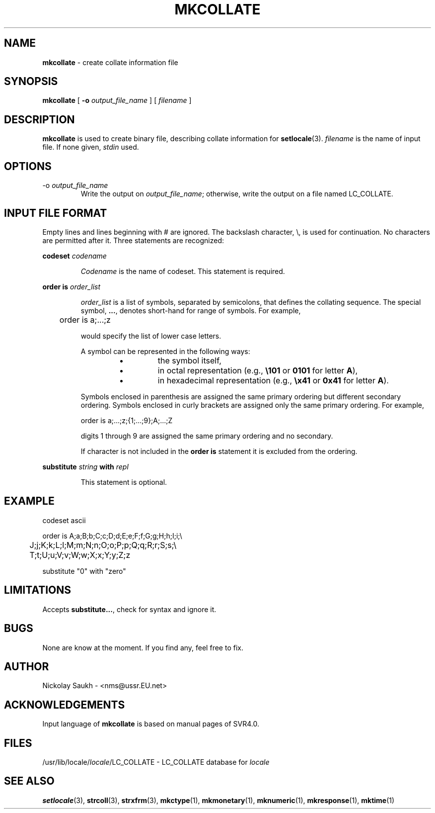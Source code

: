 .TH MKCOLLATE 1 "15 March 1994" "Version 1.0"
.SH NAME
.B mkcollate
\- create collate information file
.SH SYNOPSIS
.B mkcollate
[
.B \-o
.I output_file_name
]
[
.I filename
]
.SH DESCRIPTION
.B mkcollate
is used to create binary file,
describing collate information
for
.BR setlocale (3).
.I filename
is the name of input file.
If none given,
.I stdin
used.
.SH OPTIONS
.TP
.RI \-o\  output_file_name
Write the output on
.IR output_file_name ;
otherwise,
write the output on a file
named LC_COLLATE.
.SH INPUT FILE FORMAT
Empty lines and lines beginning with # are ignored.
The backslash character,
\\,
is used for continuation.
No characters are permitted after it.
Three statements are recognized:
.sp
.B codeset
.I codename
.sp
.RS
.I Codename
is the name of codeset. This statement is required.
.RE
.sp
.B "order is"
.I order_list
.sp
.RS
.I order_list
is a list of symbols,
separated by semicolons,
that defines the collating sequence.
The special symbol,
.BR .\|.\|. ,
denotes short\-hand for range of symbols.
For example,
.sp
.nf
	order is a;...;z
.fi
.sp
would specify the list of lower case letters.
.sp
A symbol can be represented in the following ways:
.RS
.TP
\(bu
the symbol itself,
.TP
\(bu
in octal representation
(e.g.,
\fB\\101\fR
or
.B 0101
for letter
.BR A ),
.TP
\(bu
in hexadecimal representation
(e.g.,
\fB\\x41\fR
or
.B 0x41
for letter
.BR A ).
.RE
.sp
Symbols enclosed in parenthesis are assigned the same
primary ordering but different secondary ordering.
Symbols enclosed in curly brackets are assigned
only the same primary ordering.
For example,
.sp
.nf
	order is a;...;z;{1;...;9};A;...;Z
.fi
.sp
digits 1 through 9 are assigned the same primary
ordering and no secondary.
.sp
If character is not included in the
.B "order is"
statement it is excluded
from the ordering.
.RE
.sp
.B substitute
.I string
.B with
.I repl
.sp
.RS
This statement is optional.
.RE
.SH EXAMPLE
.nf
codeset	ascii
.sp
order is A;a;B;b;C;c;D;d;E;e;F;f;G;g;H;h;I;i;\\
	J;j;K;k;L;l;M;m;N;n;O;o;P;p;Q;q;R;r;S;s;\\
	T;t;U;u;V;v;W;w;X;x;Y;y;Z;z
.sp
substitute "0" with "zero"
.fi
.SH LIMITATIONS
Accepts
.BR substitute.\|.\|. ,
check for syntax and ignore it.
.SH BUGS
None are know at the moment.
If you find any,
feel free to fix.
.SH AUTHOR
Nickolay Saukh - <nms@ussr.EU.net>
.SH ACKNOWLEDGEMENTS
Input language of
.B mkcollate
is based on manual pages of SVR4.0.
.SH FILES
/usr/lib/locale/\fIlocale\fR/LC_COLLATE
\- LC_COLLATE database for
.I locale
.SH SEE ALSO
.BR setlocale (3),
.BR strcoll (3),
.BR strxfrm (3),
.BR mkctype (1),
.BR mkmonetary (1),
.BR mknumeric (1),
.BR mkresponse (1),
.BR mktime (1)
